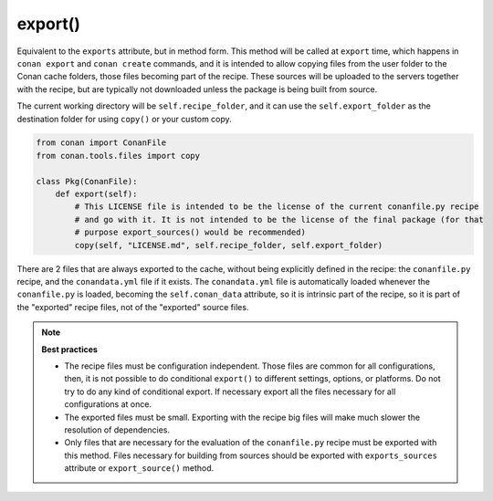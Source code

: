 .. _reference_conanfile_methods_export:

export()
========

Equivalent to the ``exports`` attribute, but in method form. This method will be called at ``export`` time,
which happens in ``conan export`` and ``conan create`` commands, and it is intended to allow copying files from the
user folder to the Conan cache folders, those files becoming part of the recipe. These sources will
be uploaded to the servers together with the recipe, but are typically not downloaded unless the package is 
being built from source.

The current working directory will be ``self.recipe_folder``, and it can use the ``self.export_folder``
as the destination folder for using ``copy()`` or your custom copy.

.. code-block:: python

    from conan import ConanFile
    from conan.tools.files import copy

    class Pkg(ConanFile):
        def export(self):
            # This LICENSE file is intended to be the license of the current conanfile.py recipe
            # and go with it. It is not intended to be the license of the final package (for that
            # purpose export_sources() would be recommended)
            copy(self, "LICENSE.md", self.recipe_folder, self.export_folder)


There are 2 files that are always exported to the cache, without being explicitly defined in the recipe: the ``conanfile.py`` recipe, and the ``conandata.yml`` file if it exists. The ``conandata.yml`` file is automatically loaded whenever the ``conanfile.py`` is loaded, becoming the ``self.conan_data`` attribute, so it is intrinsic part of the recipe, so it is part of the "exported" recipe files, not of the "exported" source files.


.. note::

    **Best practices**

    - The recipe files must be configuration independent. Those files are common for all configurations, then, it is not possible to do conditional ``export()`` to different settings, options, or platforms. Do not try to do any kind of conditional export. If necessary export all the files necessary for all configurations at once.
    - The exported files must be small. Exporting with the recipe big files will make much slower the resolution of dependencies.
    - Only files that are necessary for the evaluation of the ``conanfile.py`` recipe must be exported with this method. Files necessary for building from sources should be exported with ``exports_sources`` attribute or ``export_source()`` method.

